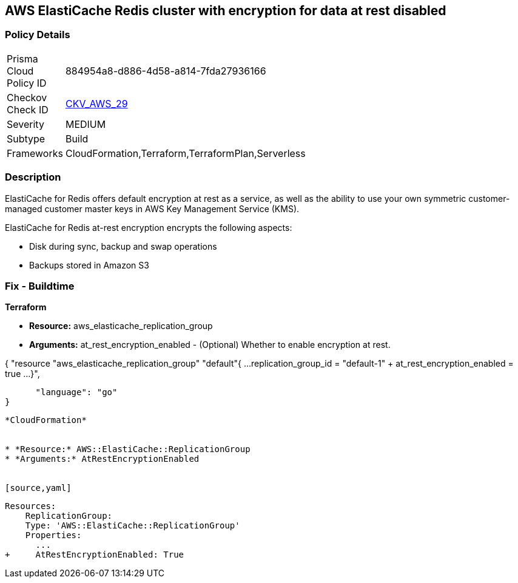 == AWS ElastiCache Redis cluster with encryption for data at rest disabled


=== Policy Details 

[width=45%]
[cols="1,1"]
|=== 
|Prisma Cloud Policy ID 
| 884954a8-d886-4d58-a814-7fda27936166

|Checkov Check ID 
| https://github.com/bridgecrewio/checkov/tree/master/checkov/terraform/checks/resource/aws/ElasticacheReplicationGroupEncryptionAtRest.py[CKV_AWS_29]

|Severity
|MEDIUM

|Subtype
|Build
//,Run

|Frameworks
|CloudFormation,Terraform,TerraformPlan,Serverless

|=== 



=== Description 


ElastiCache for Redis offers default encryption at rest as a service, as well as the ability to use your own symmetric customer-managed customer master keys in AWS Key Management Service (KMS).

ElastiCache for Redis at-rest encryption encrypts the following aspects:

* Disk during sync, backup and swap operations
* Backups stored in Amazon S3

////
=== Fix - Runtime


* ElastiCache Console To create a replication group using the * ElastiCache console*, make the following selections:* 



. Engine: redis.

. Engine version: 3.2.6, 4.0.10 or later.

. Encryption at-rest list: Yes.


* CLI Command* 


The following operation creates the Redis (cluster mode disabled) replication group my-classic-rg with three nodes (--num-cache-clusters), a primary and two read replicas.
At-rest encryption is enabled for this replication group (--at-rest-encryption-enabled).


[source,shell]
----
{
 "aws elasticache create-replication-group \\
    --replication-group-id my-classic-rg \\
    --replication-group-description "3 node replication group" \\
    --cache-node-type cache.m4.large \\
    --engine redis \\
    --engine-version 4.0.10 \\
    --at-rest-encryption-enabled \\  
    --num-cache-clusters 3 \\
    --cache-parameter-group default.redis4.0
",
}
----
----

////

=== Fix - Buildtime


*Terraform* 


* *Resource:* aws_elasticache_replication_group
* *Arguments:* at_rest_encryption_enabled - (Optional) Whether to enable encryption at rest.


[source,go]
----
----
{
 "resource "aws_elasticache_replication_group" "default"{
  ...
  replication_group_id          = "default-1"
+ at_rest_encryption_enabled    = true
  ...
}",

      "language": "go"
}
----


*CloudFormation* 


* *Resource:* AWS::ElastiCache::ReplicationGroup
* *Arguments:* AtRestEncryptionEnabled


[source,yaml]
----
----
Resources:
    ReplicationGroup:
    Type: 'AWS::ElastiCache::ReplicationGroup'
    Properties:
      ...
+     AtRestEncryptionEnabled: True
----
----
